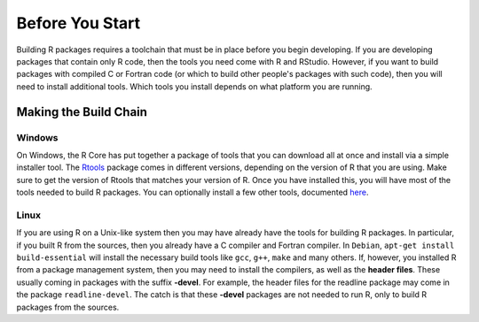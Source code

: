 ================
Before You Start
================


Building R packages requires a toolchain that must be in place before you begin developing. If you are developing packages that contain only R code, then the tools you need come with R and RStudio. However, if you want to build packages with compiled C or Fortran code (or which to build other people's packages with such code), then you will need to install additional tools. Which tools you install depends on what platform you are running.


Making the Build Chain
----------------------

Windows
*******

On Windows, the R Core has put together a package of tools that you can download all at once and install via a simple installer tool. The `Rtools <https://cran.r-project.org/bin/windows/Rtools/>`_ package comes in different versions, depending on the version of R that you are using. Make sure to get the version of Rtools that matches your version of R. Once you have installed this, you will have most of the tools needed to build R packages. You can optionally install a few other tools, documented `here <https://cran.r-project.org/bin/windows/Rtools/Rtools.txt>`_.


Linux
*****

If you are using R on a Unix-like system then you may have already have the tools for building R packages. In particular, if you built R from the sources, then you already have a C compiler and Fortran compiler. 
In ``Debian``, ``apt-get install build-essential`` will install the necessary build tools like ``gcc``, ``g++``, ``make`` and many others.
If, however, you installed R from a package management system, then you may need to install the compilers, as well as the **header files**. These usually coming in packages with the suffix **-devel**. For example, the header files for the readline package may come in the package ``readline-devel``. The catch is that these **-devel** packages are not needed to run R, only to build R packages from the sources.


